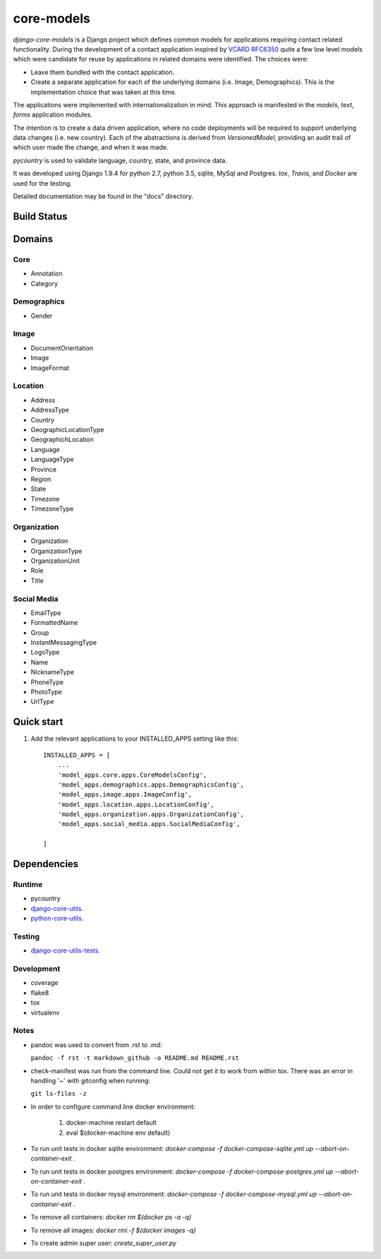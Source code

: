 ===========
core-models
===========

*django-core-models* is a Django project which defines common models for applications
requiring contact related functionality.  During the development of a contact
application inspired  by  `VCARD RFC6350  <https://tools.ietf.org/html/rfc6350/>`_
quite a few low level models which were candidate for reuse by
applications in related domains were identified.  The  choices were:

* Leave them bundled with the contact application.
* Create a separate application for each of the underlying domains (i.e. Image, Demographics).
  This is the implementation choice that was taken at this time.

The applications were implemented with internationalization in mind.  This approach is
manifested in the *models*, *text*, *forms* application modules.

The intention is to create a data driven application, where no code deployments will be required
to support underlying data changes (i.e. new country).  Each of the abstractions is derived from
*VersionedModel*, providing an audit trail of which user made the change, and when it was made. 

*pycountry* is used to validate language, country, state, and province data.

It was developed using Django 1.9.4 for python 2.7, python 3.5, sqlite, MySql and Postgres.
*tox*, *Travis*, and *Docker* are used for the testing.

Detailed documentation may be found in the "docs" directory.

Build Status
------------

.. image:: https://travis-ci.org/ajaniv/django-core-utils.svg?branch=master
    :target: https://travis-ci.org/ajaniv/django-core-utils

Domains
-------

Core
^^^^
* Annotation
* Category

Demographics
^^^^^^^^^^^^

* Gender

Image
^^^^^
* DocumentOrientation
* Image
* ImageFormat


Location
^^^^^^^^
* Address
* AddressType
* Country
* GeographicLocationType
* GeographichLocation
* Language
* LanguageType
* Province
* Region
* State
* Timezone
* TimezoneType


Organization
^^^^^^^^^^^^
* Organization
* OrganizationType
* OrganizationUnit
* Role
* Title


Social Media
^^^^^^^^^^^^
* EmailType
* FormattedName
* Group
* InstantMessagingType
* LogoType
* Name
* NicknameType
* PhoneType
* PhotoType
* UrlType



Quick start
-----------

1. Add the relevant applications to your INSTALLED_APPS setting like this::

    INSTALLED_APPS = [
        ...
        'model_apps.core.apps.CoreModelsConfig',
    	'model_apps.demographics.apps.DemographicsConfig',
    	'model_apps.image.apps.ImageConfig',
    	'model_apps.location.apps.LocationConfig',
    	'model_apps.organization.apps.OrganizationConfig',
    	'model_apps.social_media.apps.SocialMediaConfig',
       
    ]
    
    
Dependencies
------------

Runtime
^^^^^^^
* pycountry
* `django-core-utils  <https://github.com/ajaniv/django-core-utils/>`_.
* `python-core-utils  <https://github.com/ajaniv/python-core-utils/>`_.


Testing
^^^^^^^
* `django-core-utils-tests  <https://github.com/ajaniv/django-core-utils-tests/>`_.


Development
^^^^^^^^^^^

* coverage
* flake8
* tox
* virtualenv

Notes
^^^^^

* pandoc was used to convert from .rst to .md:

  ``pandoc -f rst -t markdown_github -o README.md README.rst``
  
* check-manifest was run from the command line.  Could not get it
  to work from within tox.  There was an error in handling '~'
  with gitconfig when running:
  
  ``git ls-files -z``    
  
* In order to configure command line docker environment:

    #. docker-machine restart default
    #. eval $(docker-machine env default)

* To run unit tests in docker sqlite environment: `docker-compose -f docker-compose-sqlite.yml up --abort-on-container-exit` .
* To run unit tests in docker postgres environment: `docker-compose -f docker-compose-postgres.yml up --abort-on-container-exit` .
* To run unit tests in docker mysql environment: `docker-compose -f docker-compose-mysql.yml up --abort-on-container-exit` .
* To remove all containers: `docker rm $(docker ps -a -q)`
* To remove all images: `docker rmi -f $(docker images -q)`
* To create admin super user: `create_super_user.py`